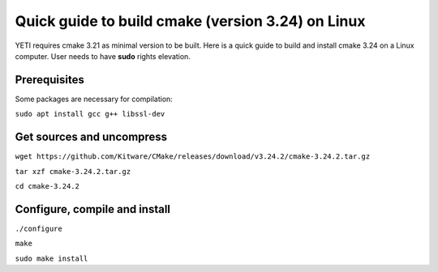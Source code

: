 ..  _buildcmake:

Quick guide to build cmake (version 3.24) on Linux
==================================================

YETI requires cmake 3.21 as minimal version to be built.
Here is a quick guide to build and install cmake 3.24 on a Linux computer.
User needs to have **sudo** rights elevation.

Prerequisites
-------------

Some packages are necessary for compilation:

``sudo apt install gcc g++ libssl-dev``

Get sources and uncompress
--------------------------
``wget https://github.com/Kitware/CMake/releases/download/v3.24.2/cmake-3.24.2.tar.gz``

``tar xzf cmake-3.24.2.tar.gz``

``cd cmake-3.24.2``

Configure, compile and install
------------------------------

``./configure``

``make``

``sudo make install``